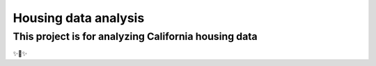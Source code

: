 Housing data analysis
========================

This project is for analyzing California housing data
---------------

✨🍰✨

